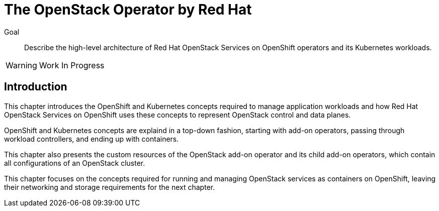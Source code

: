 = The OpenStack Operator by Red Hat

Goal::

Describe the high-level architecture of Red Hat OpenStack Services on OpenShift operators and its Kubernetes workloads.

WARNING: Work In Progress

== Introduction

This chapter introduces the OpenShift and Kubernetes concepts required to manage application workloads and how Red Hat OpenStack Services on OpenShift uses these concepts to represent OpenStack control and data planes.

OpenShift and Kubernetes concepts are explaind in a top-down fashion, starting with add-on operators, passing through workload controllers, and ending up with containers.

This chapter also presents the custom resources of the OpenStack add-on operator and its child add-on operators, which contain all configurations of an OpenStack cluster.

This chapter focuses on the concepts required for running and managing OpenStack services as containers on OpenShift, leaving their networking and storage requirements for the next chapter.
